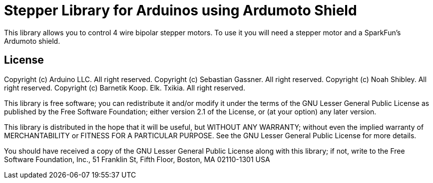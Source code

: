 = Stepper Library for Arduinos using Ardumoto Shield =

This library allows you to control 4 wire bipolar stepper motors. To use it you will need a stepper motor and a SparkFun's Ardumoto shield.

== License ==

Copyright (c) Arduino LLC. All right reserved.
Copyright (c) Sebastian Gassner. All right reserved.
Copyright (c) Noah Shibley. All right reserved.
Copyright (c) Barnetik Koop. Elk. Txikia. All right reserved.

This library is free software; you can redistribute it and/or
modify it under the terms of the GNU Lesser General Public
License as published by the Free Software Foundation; either
version 2.1 of the License, or (at your option) any later version.

This library is distributed in the hope that it will be useful,
but WITHOUT ANY WARRANTY; without even the implied warranty of
MERCHANTABILITY or FITNESS FOR A PARTICULAR PURPOSE. See the GNU
Lesser General Public License for more details.

You should have received a copy of the GNU Lesser General Public
License along with this library; if not, write to the Free Software
Foundation, Inc., 51 Franklin St, Fifth Floor, Boston, MA 02110-1301 USA
